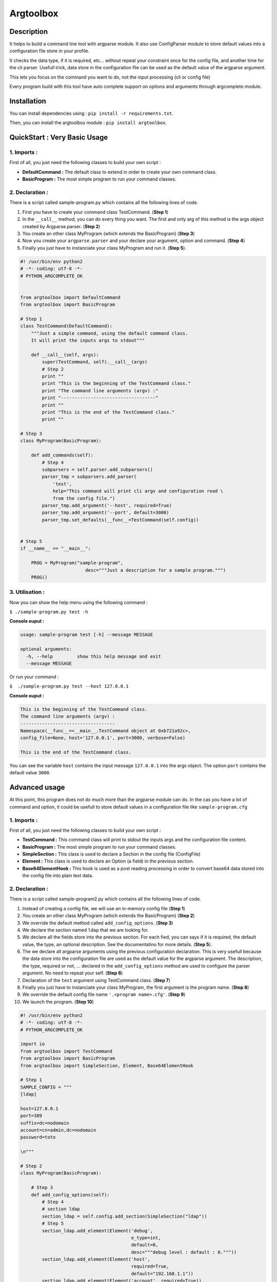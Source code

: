 Argtoolbox
==========

Description
-----------

It helps to build a command line tool with argparse module.
It also use ConfigParser module to store default values into a
configuration file store in your profile.

It checks the data type, if it is required, etc... without repeat your
constraint once for the config file, and another time for the cli parser.
Usefull trick, data store in the configuration file can be used as the
default value of the argparse argument.

This lets you focus on the command you want to do, not the input processing
(cli or config file)

Every program build with this tool have auto complete support on options and
arguments through argcomplete module.


Installation
------------

You can install dependencies using : ``pip install -r requirements.txt``.

Then, you can install the argtoolbox module : ``pip install argtoolbox``.


QuickStart : Very Basic Usage
-----------------------------

1. Imports :
~~~~~~~~~~~~

First of all, you just need the following classes to build your own script :

* **DefaultCommand :** The default class to extend in order to create your own
  command class.

* **BasicProgram :** The most simple program to run your command classes.


2. Declaration :
~~~~~~~~~~~~~~~~

There is a script called sample-program.py which contains all the following
lines of code.

1. First you have to create your command class TestCommand. (**Step 1**)
2. In the ``__call__`` method, you can do every thing you want. The first and only
   arg of this method is the args object created by Argparse.parser. (**Step 2**)
3. You create an other class MyProgram (which extends the BasicProgram) (**Step 3**)
4. Now you create your  ``argparse.parser`` and your declare your argument, option and command. (**Step 4**)
5. Finally you just have to instanciate your class MyProgram and run it. (**Step 5**).


.. code-block:: python

    #! /usr/bin/env python2
    # -*- coding: utf-8 -*-
    # PYTHON_ARGCOMPLETE_OK


    from argtoolbox import DefaultCommand
    from argtoolbox import BasicProgram

    # Step 1
    class TestCommand(DefaultCommand):
        """Just a simple command, using the default command class.
        It will print the inputs args to stdout"""

        def __call__(self, args):
            super(TestCommand, self).__call__(args)
            # Step 2
            print ""
            print "This is the beginning of the TestCommand class."
            print "The command line arguments (argv) :"
            print "-----------------------------------"
            print ""
            print "This is the end of the TestCommand class."
            print ""

    # Step 3
    class MyProgram(BasicProgram):

        def add_commands(self):
            # Step 4
            subparsers = self.parser.add_subparsers()
            parser_tmp = subparsers.add_parser(
                'test',
                help="This command will print cli argv and configuration read \
                from the config file.")
            parser_tmp.add_argument('--host', required=True)
            parser_tmp.add_argument('--port', default=3000)
            parser_tmp.set_defaults(__func__=TestCommand(self.config))


    # Step 5
    if __name__ == "__main__":

        PROG = MyProgram("sample-program",
                            desc="""Just a description for a sample program.""")
        PROG()



3. Utilisation :
~~~~~~~~~~~~~~~~

Now you can show the help menu using the following command :

``$ ./sample-program.py test -h``

**Console ouput :**

.. code-block:: python

    usage: sample-program test [-h] --message MESSAGE

    optional arguments:
      -h, --help         show this help message and exit
      --message MESSAGE


Or run your command :

``$  ./sample-program.py test --host 127.0.0.1``

**Console ouput :**

.. code-block:: python

    This is the beginning of the TestCommand class.
    The command line arguments (argv) :
    -----------------------------------
    Namespace(__func__=<__main__.TestCommand object at 0xb721a92c>,
    config_file=None, host='127.0.0.1', port=3000, verbose=False)

    This is the end of the TestCommand class.

You can see the variable ``host`` contains the input message ``127.0.0.1`` into the
args object.
The option ``port`` contains the default value ``3000``.


Advanced usage
--------------

At this point, this program does not do much more than the argparse module can
do.
In the cas you have a lot of command and option, it could be usefull to store
default values in a configuration file like ``sample-program.cfg``


1. Imports :
~~~~~~~~~~~~

First of all, you just need the following classes to build your own script :

* **TestCommand :** This command class will print to stdout the inputs args and
  the configuration file content.

* **BasicProgram :** The most simple program to run your command classes.

* **SimpleSection :** This class is used to declare a Section in the config file
  (ConfigFile)

* **Element :** This class is used to declare an Option (a field) in the
  previous section.

* **Base64ElementHook :** This hook is used as a post reading processing in
  order to convert base64 data stored into the config file into plain text data.



2. Declaration :
~~~~~~~~~~~~~~~~

There is a script called sample-program2.py which contains all the following
lines of code.


#. Instead of creating a config file, we will use an in-memory config file
   (**Step 1**)
#. You create an other class MyProgram (which extends the BasicProgram) (**Step
   2**)
#. We override the default method called ``add_config_options``. (**Step 3**)
#. We declare the section named ``ldap`` that we are looking for.
#. We declare all the fields store into the previous section. For each fied, you can says if it is required, the default value, the type, an optional description. See the documentatino for more details. (**Step 5**).
#. The we declare all argparse arguments using the previous configuration declaration. This is very usefull because the data store into the configuration file are used as the default value for the argparse argument. The description, the type, required or not, ... declared in the ``add_config_options`` method are used to configure the parser argument. No need to repeat your self. (**Step 6**)
#. Declaration of the ``test`` argument using TestCommand class. (**Step 7**)
#. Finally you just have to instanciate your class MyProgram, the first argument is the program name. (**Step 8**)
#. We override the default config file name ``'.<program name>.cfg'``. (**Step 9**)
#. We launch the program. (**Step 10**)


.. code-block:: python

    #! /usr/bin/env python2
    # -*- coding: utf-8 -*-
    # PYTHON_ARGCOMPLETE_OK

    import io
    from argtoolbox import TestCommand
    from argtoolbox import BasicProgram
    from argtoolbox import SimpleSection, Element, Base64ElementHook

    # Step 1
    SAMPLE_CONFIG = """
    [ldap]

    host=127.0.0.1
    port=389
    suffix=dc=nodomain
    account=cn=admin,dc=nodomain
    password=toto

    \n"""

    # Step 2
    class MyProgram(BasicProgram):

        # Step 3
        def add_config_options(self):
            # Step 4
            # section ldap
            section_ldap = self.config.add_section(SimpleSection("ldap"))
            # Step 5
            section_ldap.add_element(Element('debug',
                                             e_type=int,
                                             default=0,
                                             desc="""debug level : default : 0."""))
            section_ldap.add_element(Element('host',
                                             required=True,
                                             default="192.168.1.1"))
            section_ldap.add_element(Element('account', required=True))
            section_ldap.add_element(Element('port', e_type=int))
            section_ldap.add_element(Element('password',
                                             required=True,
                                             hidden=True,
                                             desc="account password to ldap",
                                             hooks=[Base64ElementHook(), ]))

       def add_commands(self):
            # Step 6
            self.parser.add_argument(
                '--host', **self.config.ldap.host.get_arg_parse_arguments())
            self.parser.add_argument(
                '--port', **self.config.ldap.port.get_arg_parse_arguments())
            self.parser.add_argument(
                '-d',
                action="count",
                **self.config.ldap.debug.get_arg_parse_arguments())

            # Step 7
            subparsers = self.parser.add_subparsers()
            parser_tmp = subparsers.add_parser(
                'test',
                help="This simple command print cli argv and configuration read \
                form config file.")
            parser_tmp.set_defaults(__func__=TestCommand(self.config))


    if __name__ ≡ "__main__":

        # Step 8
        PROG = MyProgram("sample-program",
            # Step 9
                         config_file=io.BytesIO(SAMPLE_CONFIG),
                         desc="""Just a description for a sample program.""")
        # Step 10
        PROG()

3. Utilisation :
~~~~~~~~~~~~~~~

Now you can run your command :

``$ ./sample-program2.py --host an.other.host.com test``

**Console ouput :**

.. code-block:: python

    This is the beginning of the TestCommand class.

    The loaded configuration :
    ---------------------------
    Configuration of sample-program :

            Section LDAP
             - debug : 0
             - host : 127.0.0.1
             - account : cn=admin,dc=nodomain
             - port : 389
             - password : xxxxxxxx


    The command line arguments (argv) :
    ------------------------------------
    Namespace(__func__=<argtoolbox.argtoolbox.TestCommand object at 0xb7199f8c>, config_file=None, debug=0, host='an.other.host.com', port=389, verbose=False)

    This is the end of the TestCommand class.

You can see the variable ``host`` contains the input message ``an.other.host.com`` into the
args object.
The option ``port`` contains the default value ``389``.


